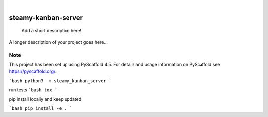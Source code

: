 .. These are examples of badges you might want to add to your README:
   please update the URLs accordingly

    .. image:: https://api.cirrus-ci.com/github/<USER>/steamy-kanban-server.svg?branch=main
        :alt: Built Status
        :target: https://cirrus-ci.com/github/<USER>/steamy-kanban-server
    .. image:: https://readthedocs.org/projects/steamy-kanban-server/badge/?version=latest
        :alt: ReadTheDocs
        :target: https://steamy-kanban-server.readthedocs.io/en/stable/
    .. image:: https://img.shields.io/coveralls/github/<USER>/steamy-kanban-server/main.svg
        :alt: Coveralls
        :target: https://coveralls.io/r/<USER>/steamy-kanban-server
    .. image:: https://img.shields.io/pypi/v/steamy-kanban-server.svg
        :alt: PyPI-Server
        :target: https://pypi.org/project/steamy-kanban-server/
    .. image:: https://img.shields.io/conda/vn/conda-forge/steamy-kanban-server.svg
        :alt: Conda-Forge
        :target: https://anaconda.org/conda-forge/steamy-kanban-server
    .. image:: https://pepy.tech/badge/steamy-kanban-server/month
        :alt: Monthly Downloads
        :target: https://pepy.tech/project/steamy-kanban-server
    .. image:: https://img.shields.io/twitter/url/http/shields.io.svg?style=social&label=Twitter
        :alt: Twitter
        :target: https://twitter.com/steamy-kanban-server

.. image:: https://img.shields.io/badge/-PyScaffold-005CA0?logo=pyscaffold
    :alt: Project generated with PyScaffold
    :target: https://pyscaffold.org/

|

====================
steamy-kanban-server
====================


    Add a short description here!


A longer description of your project goes here...


.. _pyscaffold-notes:

Note
====

This project has been set up using PyScaffold 4.5. For details and usage
information on PyScaffold see https://pyscaffold.org/.



```bash
python3 -m steamy_kanban_server
```

run tests
```bash
tox
```

pip install locally and keep updated

```bash
pip install -e .
```
